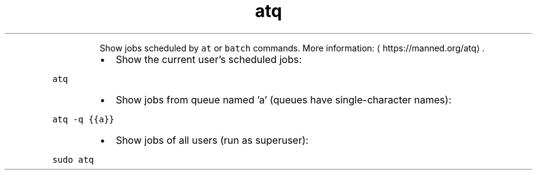 .TH atq
.PP
.RS
Show jobs scheduled by \fB\fCat\fR or \fB\fCbatch\fR commands.
More information: \[la]https://manned.org/atq\[ra]\&.
.RE
.RS
.IP \(bu 2
Show the current user's scheduled jobs:
.RE
.PP
\fB\fCatq\fR
.RS
.IP \(bu 2
Show jobs from queue named 'a' (queues have single\-character names):
.RE
.PP
\fB\fCatq \-q {{a}}\fR
.RS
.IP \(bu 2
Show jobs of all users (run as superuser):
.RE
.PP
\fB\fCsudo atq\fR
